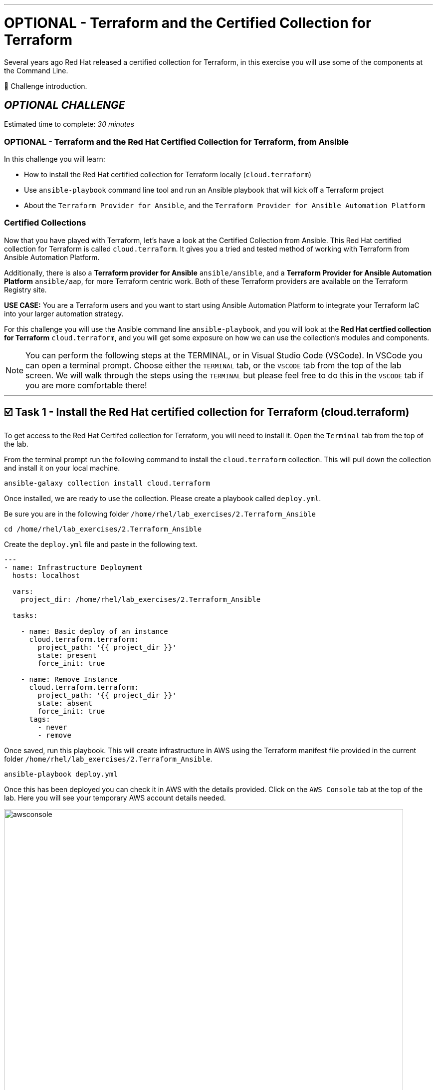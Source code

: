 :doctype: book

'''

= OPTIONAL - Terraform and the Certified Collection for Terraform

Several years ago Red Hat released a certified collection for Terraform, in   this exercise you will use some of the components at the Command Line.

👋 Challenge introduction.


== *_OPTIONAL CHALLENGE_*

Estimated time to complete: _30 minutes_

=== OPTIONAL - Terraform and the Red Hat Certified Collection for Terraform, from Ansible
In this challenge you will learn:

* How to install the Red Hat certified collection for Terraform locally (`cloud.terraform`)
* Use `ansible-playbook` command line tool and run an Ansible playbook that will kick off a Terraform project
* About the `Terraform Provider for Ansible`, and the `Terraform Provider for Ansible Automation Platform`

=== Certified Collections

Now that you have  played with Terraform, let's have a look at the Certified Collection from Ansible.
This Red Hat certified collection for Terraform is called `cloud.terraform`.
It gives you a tried and tested method of working with Terraform from Ansible Automation Platform.

Additionally, there is also a *Terraform provider for Ansible* `ansible/ansible`, and a *Terraform Provider for Ansible Automation Platform* `ansible/aap`, for more Terraform centric work.
Both of these Terraform providers are available on the Terraform Registry site.

*USE CASE:* You are a Terraform users and you want to start using Ansible Automation Platform to integrate your Terraform IaC into your larger automation strategy.

For this challenge you will use the Ansible command line `ansible-playbook`, and you will look at the *Red Hat certfied collection for Terraform* `cloud.terraform`, and you will get some exposure on how we can use the collection's modules and components.

NOTE: You can perform the following steps at the TERMINAL, or in Visual Studio Code (VSCode).
In VSCode you can open a terminal prompt.
Choose either the `TERMINAL` tab, or the `VSCODE` tab from the top of the lab screen.
We will walk through the steps using the `TERMINAL` but please feel free to do this in the `VSCODE` tab if you are more comfortable there!

'''

== ☑️ Task 1 - Install the Red Hat certified collection for Terraform (cloud.terraform)

To get access to the Red Hat Certifed collection for Terraform, you will need to install it.
Open the `Terminal` tab from the top of the lab.

From the terminal prompt run the following command to install the `cloud.terraform` collection.
This will pull down the collection and install it on your local machine.

[source,bash,role=execute]
----
ansible-galaxy collection install cloud.terraform
----

Once installed, we are ready to use the collection.
Please create a playbook called `deploy.yml`.

Be sure you are in the following folder `/home/rhel/lab_exercises/2.Terraform_Ansible`

[source,bash,role=execute]
----
cd /home/rhel/lab_exercises/2.Terraform_Ansible
----

Create the `deploy.yml` file and paste in the following text.

[source,yaml,role=execute]
----
---
- name: Infrastructure Deployment
  hosts: localhost

  vars:
    project_dir: /home/rhel/lab_exercises/2.Terraform_Ansible

  tasks:

    - name: Basic deploy of an instance
      cloud.terraform.terraform:
        project_path: '{{ project_dir }}'
        state: present
        force_init: true

    - name: Remove Instance
      cloud.terraform.terraform:
        project_path: '{{ project_dir }}'
        state: absent
        force_init: true
      tags:
        - never
        - remove
----

Once saved, run this playbook.
This will create infrastructure in AWS using the Terraform manifest file provided in the current folder `/home/rhel/lab_exercises/2.Terraform_Ansible`.

[source,bash,role=execute]
----
ansible-playbook deploy.yml
----

Once this has been deployed you can check it in AWS with the details provided.
Click on the `AWS Console` tab at the top of the lab.
Here you will see your temporary AWS account details needed.

image::https://github.com/HichamMourad/terraform-aap/blob/main/images/awsconsole.png?raw=true[,800]

Launch the AWS console from the `Account ID` launch link Login with the AWS credentials

image::https://github.com/HichamMourad/terraform-aap/blob/main/images/awslogin.png?raw=true[,800]

NOTE: Please see that many resources have been created in AWS as a result of this Terraform project that was triggered by Ansible.
*_You will see AWS infrastructure resources, like VPC, Subnets, Security groups, Route Tables, Internet Gateway, an EC2 instance and more._*

To remove the infrastrucre resources that were recently created by Terraform, you can simply run the Ansible playbook with the `remove` tag.

[source,bash,role=execute]
----
ansible-playbook deploy.yml --tags remove
----

While still in the AWS console, please observe that the resources have been removed.

In summary, Ansible just performed the following while using the `cloud.terraform` collection that was installed locally

* Ansible launched an Ansible playbook to trigger a Terraform project to `CREATE` the AWS infrastructure resources
* Ansible launched an Ansible playbook to trigger a Terraform project to `REMOVE` the AWS infrastructure resources

*_If you recall in the first challenge we performed similar tasks from the Ansible Automation Platform user interface._*

'''

== ☑️ Task 2 - Terraform Provider for Ansible *(OPTIONAL)*

*_(This is an OPTIONAL task)_*

There is a Terraform Provider for Ansible built by the Red Hat Ansible team.
The provider allows you to specify Ansible host information in the `main.tf`.
It allows you to define an Ansible Inventory in the `main.tf` file, and once the project is initialized and built by Terraform, you can gather Terraform resource information from the state file and push it into the Ansible Inventory.

Open the `Terminal` tab from the top of the lab.

Change to the `/home/rhel/lab_exercises/3.Terraform_Provider` folder

[source,bash,role=execute]
----
cd /home/rhel/lab_exercises/3.Terraform_Provider
----

If you have a look at the `main.tf`, you will see that the current `required_providers` block consists just of information about the AWS provider.
Lets add the ansible provider into this block

*_BEFORE_*

[source,terraform]
----
terraform {
  required_providers {
    aws = {
      source  = "hashicorp/aws"
      version = "~> 6.0"
    }
  }
}
----

Add the Ansible provider details into this block.
This is what that top section of the main.tf file will look like after your edits.
Feel free to use `vi` or `nano` to modify the `main.tf` file.

*_AFTER_*

[source,terraform,role=execute]
----
terraform {
  required_providers {
    ansible = {
      version = "~> 1.3.0"
      source  = "ansible/ansible"
    }
    aws = {
      source  = "hashicorp/aws"
      version = "~> 6.0"
    }
  }
}
----

In the SSH key resource section you need to add your public key.
To retrieve the public key run this at the terminal prompt:

[source,bash,role=execute]
----
cat  ~/.ssh/id_rsa.pub
----

Now you can update the `aws_key_pair` resource with that output

*_BEFORE_*

[source,terraform]
----
# Add key for ssh connection
resource "aws_key_pair"  "my_key"  {
  key_name =  "my_key"
  public_key =  "<your ssh key output>"
}
----

*_AFTER_*

[source,terraform,role=execute]
----
# Add key for ssh connection
resource "aws_key_pair" "my_key" {
  key_name   = "my_key"
  public_key = "ssh-rsa AAAAB3NzaC1yc2EAAAADAQABAAABAQCSsj...but..with..your..specific..key............................"
}
----

Once you have specified the Ansible provider details and added your SSH key, you need to add the Ansible host inventory details into the `main.tf`.
Add the following section to the end of the `main.tf` file

[source,terraform,role=execute]
----
resource "ansible_host" "my_ec2" {
  name   = aws_instance.my_ec2.public_dns
  groups = ["nginx"]
  variables = {
    ansible_user                 = "ec2-user",
    ansible_ssh_private_key_file = "~/.ssh/id_rsa",
    ansible_python_interpreter   = "/usr/bin/python3",
  }
}
----

`Save` the changes.

Have a look at the `inventory.yml` file and notice the plugin definition

[source,yaml]
----
---
plugin: cloud.terraform.terraform_provider
----

Let's tie it all up with a simple shell script!
Create a `deploy.sh` bash script with the following content:

[source,bash,role=execute]
----
#!/bin/sh

set -eux

terraform init
terraform apply -auto-approve

ansible-playbook -i inventory.yml nginx.yml

ip=$(ansible-inventory -i inventory.yml --list | jq -r '.nginx.hosts[0]')
curl "http://${ip}" --fail
----

This script combines a number of steps

* `terraform init` and, then `terraform apply` process
* Once the resources have been built the host details are added to the inventory file
* *THEN*, it starts `ansible-playbook` that runs an Ansible playbook called `nginx.yml` to configure the ec2 instance with a webserver, and add it to the Ansible Inventory
* Ansible inventory (via the inventory plugin of the `cloud.terraform` collection) gathers the IP/hostname of the ec2 instance from the Ansible Inventory
* Performs a quick `curl` to test that the webserver is running before exiting

Before running the script don't forget to make it executable by running the following command at the terminal prompt:

[source,bash,role=execute]
----
chmod +x deploy.sh
----

Run the shell script:

[source,bash,role=execute]
----
 ./deploy.sh
----

Upon successful completion you will see the following as a result of the `curl` test

[source,html]
----
<!DOCTYPE html>
<html>
<head>
<title>Welcome to nginx!</title>
<style>
html { color-scheme: light dark; }
body { width: 35em; margin: 0 auto;
font-family: Tahoma, Verdana, Arial, sans-serif; }
</style>
</head>
<body>
<h1>Welcome to nginx!</h1>
<p>If you see this page, the nginx web server is successfully installed and
working. Further configuration is required.</p>

<p>For online documentation and support please refer to
<a href="http://nginx.org/">nginx.org</a>.<br/>
Commercial support is available at
<a href="http://nginx.com/">nginx.com</a>.</p>

<p><em>Thank you for using nginx.</em></p>
</body>
</html>
----

Once the script has finished, check the Ansible inventory:

[source,bash,role=execute]
----
ansible-inventory -i inventory.yml --graph --vars
----

You should see output similar to the following:

[source,text]
----
@all:
  |--@ungrouped:
  |--@nginx:
  |  |--ec2-###-###-###-###.compute-1.amazonaws.com
  |  |  |--{ansible_python_interpreter = /usr/bin/python3}
  |  |  |--{ansible_ssh_private_key_file = ~/.ssh/id_rsa}
  |  |  |--{ansible_user = ec2-user}
----

You can see that the Ansible inventory (via the inventory plugin of the `cloud.terraform` collection) has grabbed the instance details we specified in our `main.tf`.
Using the Terraform Provider for Ansible the Ansible inventory was updated with the resources created by Terraform.

Clean up by issuing a `terraform destroy` command:

[source,bash,role=execute]
----
terraform destroy
----

Whem prompted to `Enter a value:` please enter `yes`

Once that is done let's check the inventory again:

[source,bash,role=execute]
----
ansible-inventory -i inventory.yml --graph --vars
----

You will no longer see the host(s) details:

[source,text]
----
@all:
    |--@ungrouped:
----

You can now take off the Terraform hat, and put on your Red Hat as we move to the next section and work with Ansible Automation Platform.

'''

== ☑️ Task 3 - The Terraform Provider for Ansible Automation Platform

The updated *Terraform Provider for Ansible Automation Platform (AAP)* allows users to send host information from Terraform into Ansible Automation Platform.

Open the `Terminal` tab from the top of the lab.

Change to the `/home/rhel/lab_exercises/4.Terraform_AAP_Provider` folder

[source,bash,role=execute]
----
cd /home/rhel/lab_exercises/4.Terraform_AAP_Provider
----

You have a `main.tf` file available for use

Edit the `main.tf` and create an instance that we can send to Ansible Automation Platform.

To do this you use the Terraform Provider for Ansible Automation Platform.
The provider is available globally via Hashicorp's provider registry.

You need to modify the `main.tf` file.
Please UNCOMMENT the provider in the `required_provider` block.

Modify the `main.tf` file.

*_SIMPLY UNCOMMENT THE SECTION_*

[source,terraform,role=execute]
----
terraform {
  required_providers {
    aws = {
      source  = "hashicorp/aws"
      version = "6.2.0"
    }
    aap = {
      source = "ansible/aap"
    }
  }
}
----

You need to configure the `provider` block so you can send the relevant host information to the Ansible Automationm Platform.

*_SIMPLY UNCOMMENT THE SECTION_*

[source,terraform,role=execute]
----
provider "aap" {
  host     = "https://control"
  username = "admin"
  password = "ansible123!"
  insecure_skip_verify = true
}
----

Next, add the `resource` block into the manifest which is what we will push to the Ansible Automationm Platform.

*_SIMPLY UNCOMMENT THE SECTION_* at the very bottom of the file.

[source,terraform,role=execute]
----
resource "aap_host" "tf-instance-aap-provider" {
  inventory_id = 2
  name = "aws_instance_tf"
  description = "An EC2 instance created by Terraform"
  variables = jsonencode(aws_instance.tf-instance-aap-provider)
}
----

Save the `main.tf` file.

Now, please ``init``ialize the Terraform project, then `plan`, and lastly `apply`.

[source,bash,role=execute]
----
terraform init
----

[source,bash,role=execute]
----
terraform plan -out myInstanceForAAP
----

[source,bash,role=execute]
----
terraform apply myInstanceForAAP
----

Once successful, your instance will have been created in AWS.
However, you would also like to verify that the Terraform Provider for Ansible Automation Platform (AAP) did in fact inject the instance details into the Ansible Automation Platform Terraform Inventory.
Please remember, Terraform created the ec2 instance, and using the Terraform Provider for Ansible Automation Platform (AAP) the ec2 instance was injected into the Ansible Automation Platform Inventory.

Click on the `Ansible Automation Platform` tab at the top of lab.

Log in using the following *Login Credentials:*

* `User:  admin`  
* `Password:  ansible123!`

Expand the `Automation Execution` menu on the left.
`Automation Execution` -> `Infrastructure` -> `Inventories`.

Select the `Terraform Inventory`, and then click on the `Hosts` menu.

You will see a host called: `aws_instance_tf`

image::https://github.com/HichamMourad/terraform-aap/blob/main/images/aapproviderinventory1.png?raw=true[,800]

You can select the host and verify the host details which were supplied by the Terraform Provider for Ansible Automation Platform (AAP).

image::https://github.com/HichamMourad/terraform-aap/blob/main/images/aapproviderinventory2.png?raw=true[,800]
